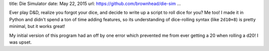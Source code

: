 title: Die Simulator
date: May 22, 2015
url: https://github.com/brownhead/die-sim
...

Ever play D&D, realize you forgot your dice, and decide to write up a script to roll dice for you? Me too! I made it in Python and didn't spend a ton of time adding features, so its understanding of dice-rolling syntax (like ``2d10+8``) is pretty minimal, but it works great!

.. image:: https://raw.githubusercontent.com/brownhead/die-sim/master/demo.gif
    :alt: A demo of the die simulator
    :target: https://raw.githubusercontent.com/brownhead/die-sim/master/demo.gif

My initial version of this program had an off by one error which prevented me from ever getting a 20 when rolling a d20! I was upset.
